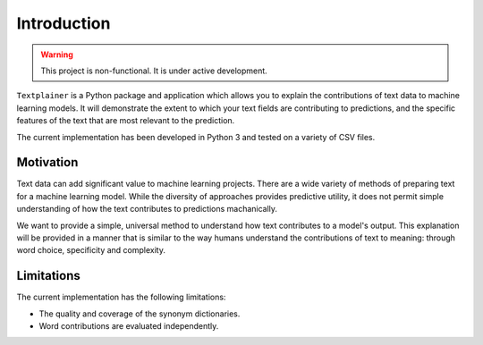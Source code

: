 Introduction
============
.. warning::
   This project is non-functional. It is under active development.

``Textplainer`` is a Python package and application which allows you to explain
the contributions of text data to machine learning models.
It will demonstrate the extent to which your text fields are contributing
to predictions, and the specific features of the text that are
most relevant to the prediction.

The current implementation has been developed in Python 3 and tested on a variety of
CSV files. 


Motivation
**********

Text data can add significant value to machine learning projects. There are a wide 
variety of methods of preparing text for a machine learning model. While the diversity
of approaches provides predictive utility, it does not permit simple understanding of
how the text contributes to predictions machanically.

We want to provide a simple, universal method to understand how text contributes to
a model's output. This explanation will be provided in a manner that is similar to the
way humans understand the contributions of text to meaning: through word choice, 
specificity and complexity.  


Limitations
***********

The current implementation has the following limitations:

* The quality and coverage of the synonym dictionaries. 
* Word contributions are evaluated independently.

